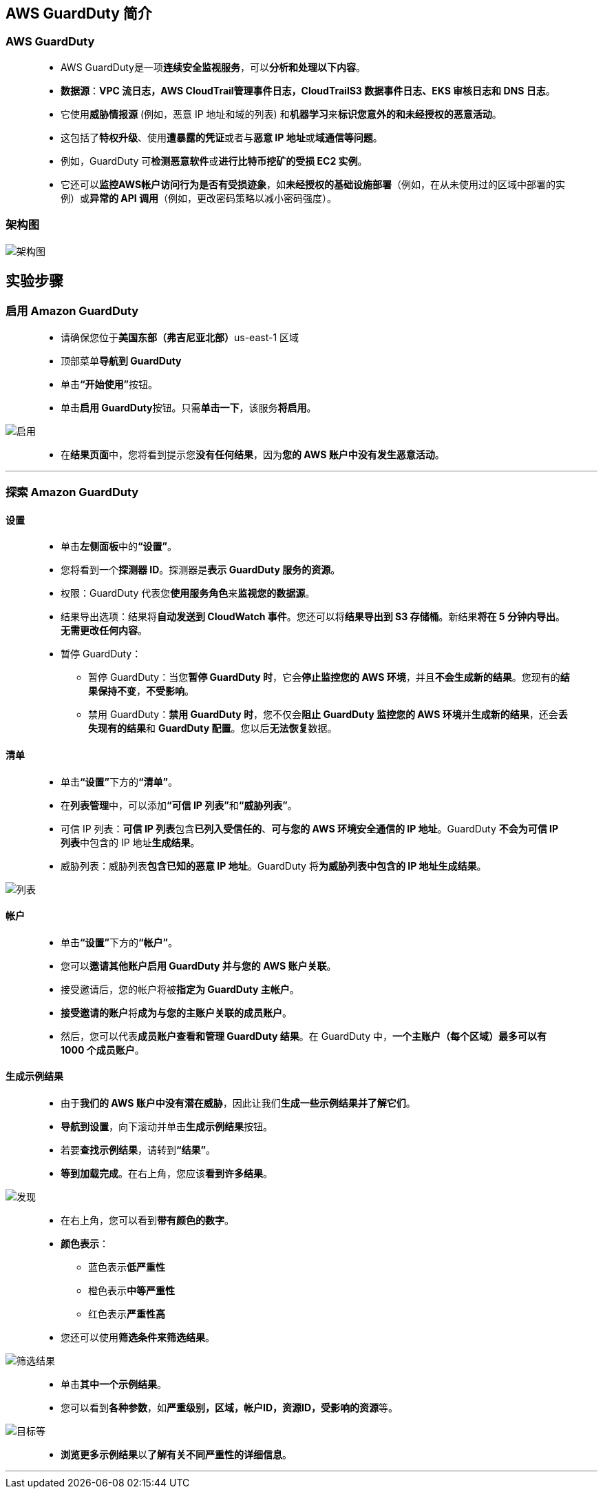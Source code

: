 
## AWS GuardDuty 简介

=== AWS GuardDuty

> - AWS GuardDuty是一项**连续安全监视服务**，可以**分析和处理以下内容**。
> - **数据源**：**VPC 流日志，AWS CloudTrail管理事件日志，CloudTrailS3 数据事件日志、EKS 审核日志和 DNS 日志**。
> - 它使用**威胁情报源** (例如，恶意 IP 地址和域的列表) 和**机器学习**来**标识您意外的和未经授权的恶意活动**。
> - 这包括了**特权升级**、使用**遭暴露的凭证**或者与**恶意 IP 地址**或**域通信等问题**。
> - 例如，GuardDuty 可**检测恶意软件**或**进行比特币挖矿的受损 EC2 实例**。
> - 它还可以**监控AWS帐户访问行为是否有受损迹象**，如**未经授权的基础设施部署**（例如，在从未使用过的区域中部署的实例）或**异常的 API 调用**（例如，更改密码策略以减小密码强度）。

=== 架构图

image::/图片2/131图片/架构图.png[架构图]

== 实验步骤

=== 启用 Amazon GuardDuty

> - 请确保您位于**美国东部（弗吉尼亚北部）**us-east-1 区域
> - 顶部菜单**导航到 GuardDuty**
> - 单击**“开始使用”**按钮。
> - 单击**启用 GuardDuty**按钮。只需**单击一下**，该服务**将启用**。

image::/图片2/131图片/启用.png[启用]

> - 在**结果页面**中，您将看到提示您**没有任何结果**，因为**您的 AWS 账户中没有发生恶意活动**。

---

=== 探索 Amazon GuardDuty

==== 设置

> - 单击**左侧面板**中的**“设置”**。
> - 您将看到一个**探测器 ID**。探测器是**表示 GuardDuty 服务的资源**。
> - 权限：GuardDuty 代表您**使用服务角色**来**监视您的数据源**。
> - 结果导出选项：结果将**自动发送到 CloudWatch 事件**。您还可以将**结果导出到 S3 存储桶**。新结果**将在 5 分钟内导出**。**无需更改任何内容**。
> - 暂停 GuardDuty：
> * 暂停 GuardDuty：当您**暂停 GuardDuty 时**，它会**停止监控您的 AWS 环境**，并且**不会生成新的结果**。您现有的**结果保持不变**，**不受影响**。
> * 禁用 GuardDuty：**禁用 GuardDuty 时**，您不仅会**阻止 GuardDuty 监控您的 AWS 环境**并**生成新的结果**，还会**丢失现有的结果**和 **GuardDuty 配置**。您以后**无法恢复**数据。

==== 清单

> - 单击**“设置”**下方的**“清单”**。
> - 在**列表管理**中，可以添加**“可信 IP 列表”**和**“威胁列表”**。
> - 可信 IP 列表：**可信 IP 列表**包含**已列入受信任的**、**可与您的 AWS 环境安全通信的 IP 地址**。GuardDuty **不会为可信 IP 列表**中包含的 IP 地址**生成结果**。
> - 威胁列表：威胁列表**包含已知的恶意 IP 地址**。GuardDuty 将**为威胁列表中包含的 IP 地址生成结果**。

image::/图片2/131图片/列表.png[列表]


==== 帐户

> - 单击**“设置”**下方的**“帐户”**。
> - 您可以**邀请其他账户启用 GuardDuty 并与您的 AWS 账户关联**。
> - 接受邀请后，您的帐户将被**指定为 GuardDuty 主帐户**。
> - **接受邀请的账户**将**成为与您的主账户关联的成员账户**。
> - 然后，您可以代表**成员账户查看和管理 GuardDuty 结果**。在 GuardDuty 中，**一个主账户（每个区域）最多可以有 1000 个成员账户**。

==== 生成示例结果

> - 由于**我们的 AWS 账户中没有潜在威胁**，因此让我们**生成一些示例结果并了解它们**。
> - **导航到设置**，向下滚动并单击**生成示例结果**按钮。
> - 若要**查找示例结果**，请转到**“结果”**。
> - **等到加载完成**。在右上角，您应该**看到许多结果**。

image::/图片2/131图片/发现.png[发现]

> - 在右上角，您可以看到**带有颜色的数字**。
> - **颜色表示**：
> * 蓝色表示**低严重性**
> * 橙色表示**中等严重性**
> * 红色表示**严重性高**
> - 您还可以使用**筛选条件来筛选结果**。

image::/图片2/131图片/筛选结果.png[筛选结果]

> - 单击**其中一个示例结果**。
> - 您可以看到**各种参数**，如**严重级别，区域，帐户ID，资源ID，受影响的资源**等。

image::/图片2/131图片/目标等.png[目标等]

> - **浏览更多示例结果**以**了解有关不同严重性的详细信息**。

---
